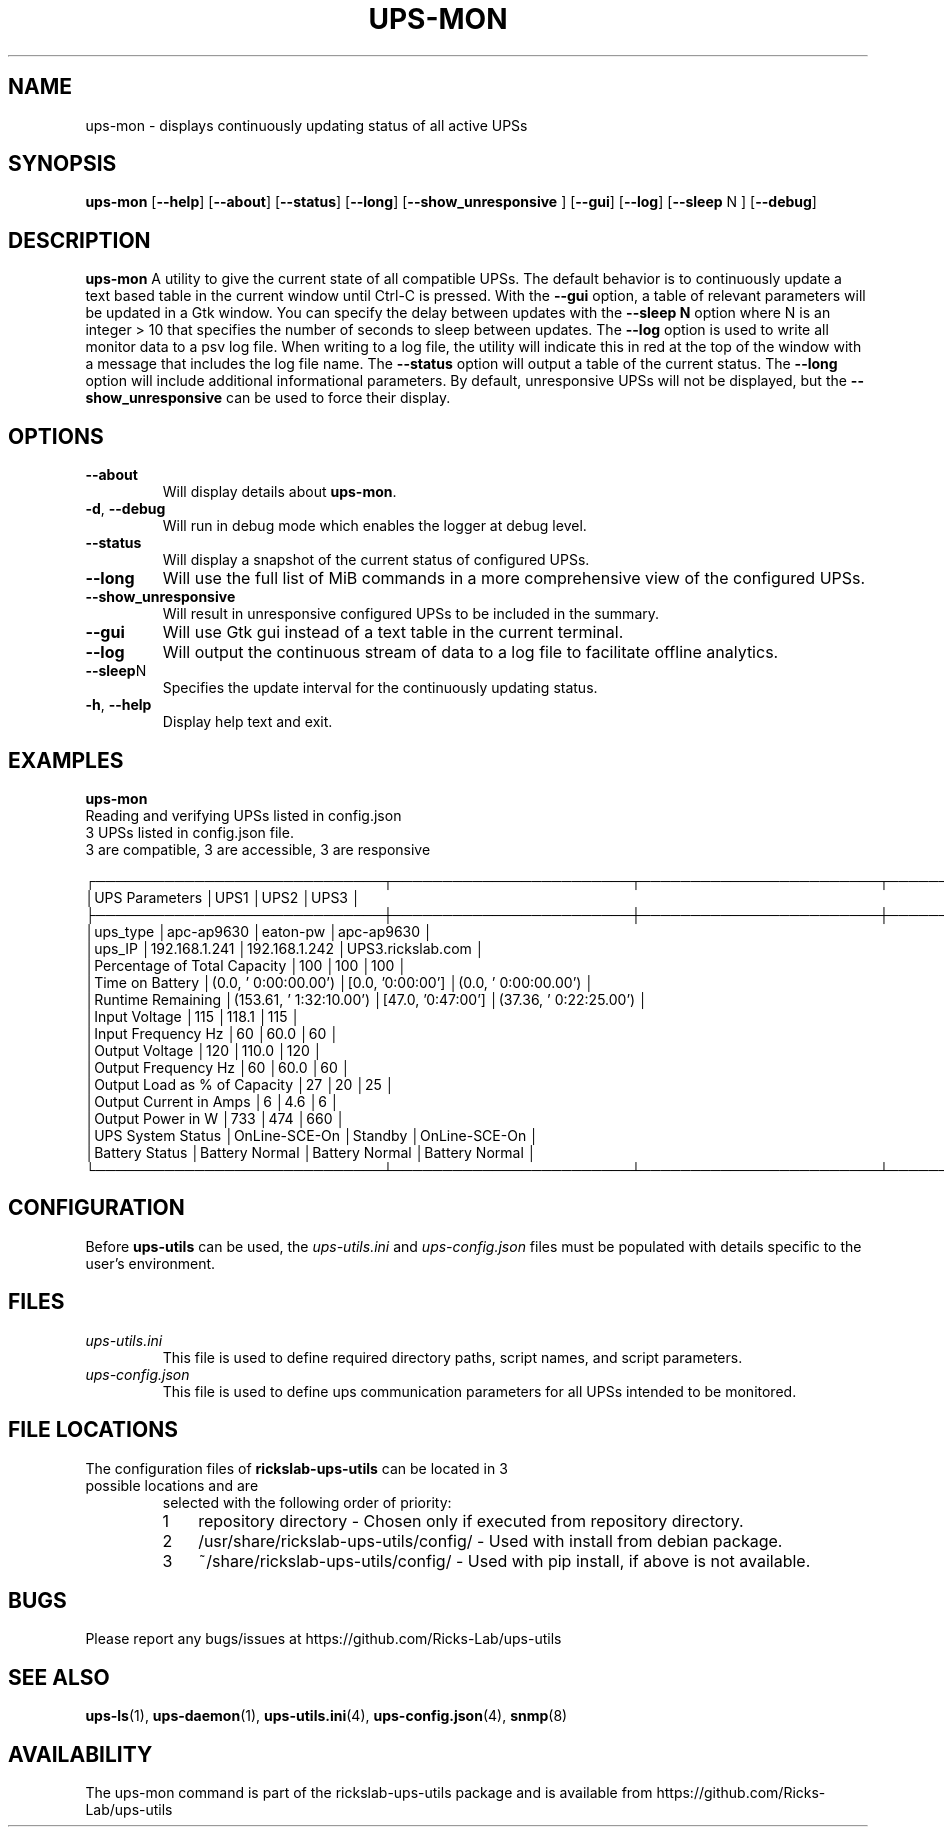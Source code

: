 .TH UPS\-MON 1 "October 2020" "rickslab-ups-utils" "Ricks-Lab UPS Utilities"
.nh
.SH NAME
ups-mon \- displays continuously updating status of all active UPSs

.SH SYNOPSIS
.B ups-mon
.RB [ \-\-help "] [" \-\-about "] [" \-\-status "] [" \-\-long "] [" \-\-show_unresponsive " ] [" \-\-gui "]"
.RB [ \-\-log "] [" \-\-sleep " N ] [" \-\-debug "]"
.br

.SH DESCRIPTION
.B ups-mon
A utility to give the current state of all compatible UPSs. The default behavior
is to continuously update a text based table in the current window until Ctrl-C is
pressed.  With the \fB--gui\fR option, a table of relevant parameters will be updated
in a Gtk window.  You can specify the delay between updates with the \fB--sleep N\fR
option where N is an integer > 10 that specifies the number of seconds to sleep
between updates.  The \fB--log\fR option is used to write all monitor data to a psv log
file.  When writing to a log file, the utility will indicate this in red at the top of
the window with a message that includes the log file name.  The \fB--status\fR option will
output a table of the current status.  The \fB--long\fR option will include additional
informational parameters. By default, unresponsive UPSs will not be displayed, but the
\fB--show_unresponsive\fR can be used to force their display.

.SH OPTIONS
.TP
.BR "\-\-about"
Will display details about 
.B ups-mon\fP.
.TP
.BR \-d , " \-\-debug"
Will run in debug mode which enables the logger at debug level.
.TP
.BR "\-\-status"
Will display a snapshot of the current status of configured UPSs.
.TP
.BR "\-\-long"
Will use the full list of MiB commands in a more comprehensive view of the configured UPSs.
.TP
.BR "\-\-show_unresponsive"
Will result in unresponsive configured UPSs to be included in the summary.
.TP
.BR "\-\-gui"
Will use Gtk gui instead of a text table in the current terminal.
.TP
.BR "\-\-log"
Will output the continuous stream of data to a log file to facilitate offline analytics.
.TP
.BR "\-\-sleep" N
Specifies the update interval for the continuously updating status.
.TP
.BR \-h , " \-\-help"
Display help text and exit.

.SH "EXAMPLES"
.nf
.B ups-mon
.br
Reading and verifying UPSs listed in config.json
3 UPSs listed in config.json file.
    3 are compatible, 3 are accessible, 3 are responsive

┌─────────────────────────────┬────────────────────────┬────────────────────────┬────────────────────────┐
│UPS Parameters               │UPS1                    │UPS2                    │UPS3                    │
├─────────────────────────────┼────────────────────────┼────────────────────────┼────────────────────────┤
│ups_type                     │apc-ap9630              │eaton-pw                │apc-ap9630              │
│ups_IP                       │192.168.1.241           │192.168.1.242           │UPS3.rickslab.com       │
│Percentage of Total Capacity │100                     │100                     │100                     │
│Time on Battery              │(0.0, ' 0:00:00.00')    │[0.0, '0:00:00']        │(0.0, ' 0:00:00.00')    │
│Runtime Remaining            │(153.61, ' 1:32:10.00') │[47.0, '0:47:00']       │(37.36, ' 0:22:25.00')  │
│Input Voltage                │115                     │118.1                   │115                     │
│Input Frequency Hz           │60                      │60.0                    │60                      │
│Output Voltage               │120                     │110.0                   │120                     │
│Output Frequency Hz          │60                      │60.0                    │60                      │
│Output Load as % of Capacity │27                      │20                      │25                      │
│Output Current in Amps       │6                       │4.6                     │6                       │
│Output Power in W            │733                     │474                     │660                     │
│UPS System Status            │OnLine-SCE-On           │Standby                 │OnLine-SCE-On           │
│Battery Status               │Battery Normal          │Battery Normal          │Battery Normal          │
└─────────────────────────────┴────────────────────────┴────────────────────────┴────────────────────────┘
.fi

.SH CONFIGURATION
Before \fBups-utils\fR can be used, the
.ul
ups-utils.ini
and
.ul
ups-config.json
files must be populated with details specific to the user's environment.

.SH "FILES"
.TP
.ul
ups-utils.ini
This file is used to define required directory paths, script names, and script parameters.
.TP
.ul
ups-config.json
This file is used to define ups communication parameters for all UPSs intended to be monitored.

.SH "FILE LOCATIONS"
.TP
.nr step 1 1
The configuration files of \fBrickslab-ups-utils\fR can be located in 3 possible locations and are
selected with the following order of priority:
.RS 7
.IP \n[step] 3
repository directory  - Chosen only if executed from repository directory.
.IP \n+[step]
/usr/share/rickslab-ups-utils/config/  -  Used with install from debian package.
.IP \n+[step]
~/share/rickslab-ups-utils/config/   -  Used with pip install, if above is not available.
.RE

.SH BUGS
Please report any bugs/issues at https://github.com/Ricks-Lab/ups-utils

.SH "SEE ALSO"
.BR ups-ls (1),
.BR ups-daemon (1),
.BR ups-utils.ini (4),
.BR ups-config.json (4),
.BR snmp (8)

.SH AVAILABILITY
The ups-mon command is part of the rickslab-ups-utils package and is available from
https://github.com/Ricks-Lab/ups-utils
